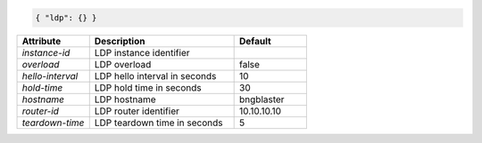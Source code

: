 .. code-block:: json

    { "ldp": {} }


.. list-table::
   :widths: 25 50 25
   :header-rows: 1

   * - Attribute
     - Description
     - Default
   * - `instance-id`
     - LDP instance identifier
     - 
   * - `overload`
     - LDP overload
     - false
   * - `hello-interval`
     - LDP hello interval in seconds
     - 10
   * - `hold-time`
     - LDP hold time in seconds
     - 30
   * - `hostname`
     - LDP hostname
     - bngblaster
   * - `router-id`
     - LDP router identifier
     - 10.10.10.10
   * - `teardown-time`
     - LDP teardown time in seconds
     - 5